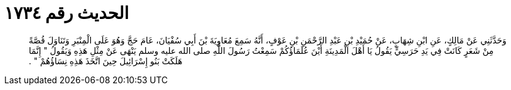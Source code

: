
= الحديث رقم ١٧٣٤

[quote.hadith]
وَحَدَّثَنِي عَنْ مَالِكٍ، عَنِ ابْنِ شِهَابٍ، عَنْ حُمَيْدِ بْنِ عَبْدِ الرَّحْمَنِ بْنِ عَوْفٍ، أَنَّهُ سَمِعَ مُعَاوِيَةَ بْنَ أَبِي سُفْيَانَ، عَامَ حَجَّ وَهُوَ عَلَى الْمِنْبَرِ وَتَنَاوَلَ قُصَّةً مِنْ شَعَرٍ كَانَتْ فِي يَدِ حَرَسِيٍّ يَقُولُ يَا أَهْلَ الْمَدِينَةِ أَيْنَ عُلَمَاؤُكُمْ سَمِعْتُ رَسُولَ اللَّهِ صلى الله عليه وسلم يَنْهَى عَنْ مِثْلِ هَذِهِ وَيَقُولُ ‏"‏ إِنَّمَا هَلَكَتْ بَنُو إِسْرَائِيلَ حِينَ اتَّخَذَ هَذِهِ نِسَاؤُهُمْ ‏"‏ ‏.‏
